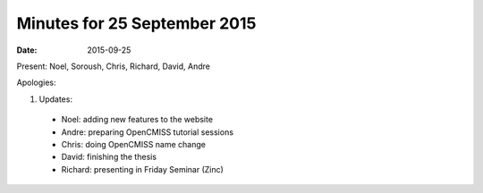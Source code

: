 Minutes for 25 September 2015
=============================

:date: 2015-09-25

Present: Noel, Soroush, Chris, Richard, David, Andre

Apologies:

1. Updates:

 - Noel: adding new features to the website

 - Andre: preparing OpenCMISS tutorial sessions

 - Chris: doing OpenCMISS name change

 - David: finishing the thesis

 - Richard: presenting in Friday Seminar (Zinc)
